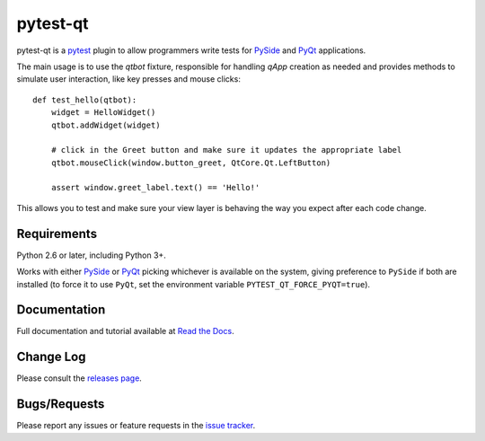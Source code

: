 =========
pytest-qt
=========

pytest-qt is a `pytest`_ plugin to allow programmers write tests for `PySide`_ and `PyQt`_ applications.

The main usage is to use the `qtbot` fixture, responsible for handling `qApp` 
creation as needed and provides methods to simulate user interaction, 
like key presses and mouse clicks::


    def test_hello(qtbot):
        widget = HelloWidget()
        qtbot.addWidget(widget)
    
        # click in the Greet button and make sure it updates the appropriate label
        qtbot.mouseClick(window.button_greet, QtCore.Qt.LeftButton)
    
        assert window.greet_label.text() == 'Hello!'


.. _PySide: https://pypi.python.org/pypi/PySide
.. _PyQt: http://www.riverbankcomputing.com/software/pyqt
.. _pytest: http://pytest.org

This allows you to test and make sure your view layer is behaving the way you expect after each code change.

|version| |downloads| |ci|

.. |version| image:: http://img.shields.io/pypi/v/pytest-qt.svg
  :target: https://crate.io/packages/pytest-qt
  
.. |downloads| image:: http://img.shields.io/pypi/dm/pytest-qt.svg
  :target: https://crate.io/packages/pytest-qt
  
.. |ci| image:: http://img.shields.io/travis/nicoddemus/pytest-qt.svg
  :target: https://travis-ci.org/nicoddemus/pytest-qt
  

Requirements
------------

Python 2.6 or later, including Python 3+.

Works with either PySide_ or
PyQt_ picking whichever is available on the system, giving
preference to ``PySide`` if both are installed (to force it to use ``PyQt``, set
the environment variable ``PYTEST_QT_FORCE_PYQT=true``).

Documentation
-------------

Full documentation and tutorial available at `Read the Docs`_.

.. _Read The Docs: https://pytest-qt.readthedocs.org/en/latest/

Change Log
----------

Please consult the `releases page`_.

.. _releases page: https://github.com/nicoddemus/pytest-qt/releases

Bugs/Requests
-------------

Please report any issues or feature requests in the `issue tracker`_.

.. _issue tracker: https://github.com/nicoddemus/pytest-qt/issues
